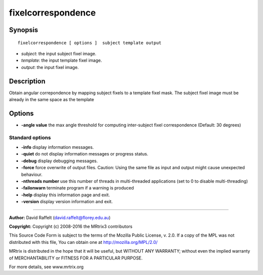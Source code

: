 fixelcorrespondence
===========

Synopsis
--------

::

    fixelcorrespondence [ options ]  subject template output

-  *subject*: the input subject fixel image.
-  *template*: the input template fixel image.
-  *output*: the input fixel image.

Description
-----------

Obtain angular correpondence by mapping subject fixels to a template fixel mask. The subject fixel image must be already in the same space as the template

Options
-------

-  **-angle value** the max angle threshold for computing inter-subject fixel correspondence (Default: 30 degrees)

Standard options
^^^^^^^^^^^^^^^^

-  **-info** display information messages.

-  **-quiet** do not display information messages or progress status.

-  **-debug** display debugging messages.

-  **-force** force overwrite of output files. Caution: Using the same file as input and output might cause unexpected behaviour.

-  **-nthreads number** use this number of threads in multi-threaded applications (set to 0 to disable multi-threading)

-  **-failonwarn** terminate program if a warning is produced

-  **-help** display this information page and exit.

-  **-version** display version information and exit.

--------------



**Author:** David Raffelt (david.raffelt@florey.edu.au)

**Copyright:** Copyright (c) 2008-2016 the MRtrix3 contributors

This Source Code Form is subject to the terms of the Mozilla Public License, v. 2.0. If a copy of the MPL was not distributed with this file, You can obtain one at http://mozilla.org/MPL/2.0/

MRtrix is distributed in the hope that it will be useful, but WITHOUT ANY WARRANTY; without even the implied warranty of MERCHANTABILITY or FITNESS FOR A PARTICULAR PURPOSE.

For more details, see www.mrtrix.org

